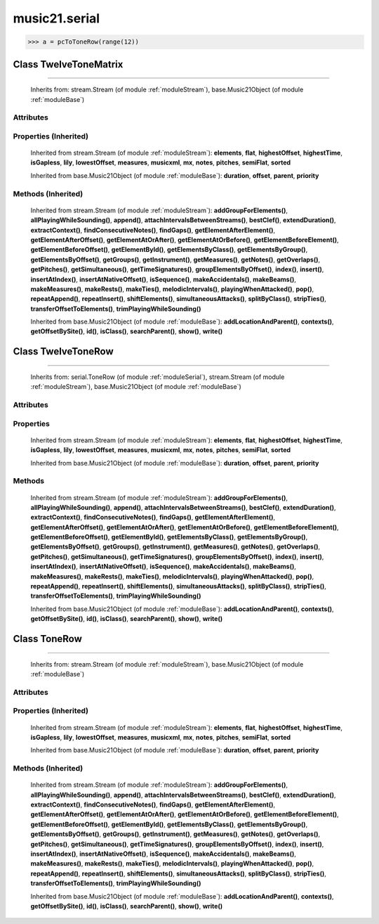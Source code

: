 .. _moduleSerial:

music21.serial
==============

.. WARNING: DO NOT EDIT THIS FILE: AUTOMATICALLY GENERATED

.. module:: music21.serial

.. function:: rowToMatrix()

    
.. function:: pcToToneRow()

    



>>> a = pcToToneRow(range(12))

Class TwelveToneMatrix
----------------------

.. class:: TwelveToneMatrix


=============================

    
    Inherits from: stream.Stream (of module :ref:`moduleStream`), base.Music21Object (of module :ref:`moduleBase`)

Attributes
~~~~~~~~~~

    .. attribute:: contexts

    .. attribute:: flattenedRepresentationOf

    .. attribute:: groups

    .. attribute:: id

    .. attribute:: isFlat

    .. attribute:: isSorted

    .. attribute:: locations

Properties (Inherited)
~~~~~~~~~~~~~~~~~~~~~~

    Inherited from stream.Stream (of module :ref:`moduleStream`): **elements**, **flat**, **highestOffset**, **highestTime**, **isGapless**, **lily**, **lowestOffset**, **measures**, **musicxml**, **mx**, **notes**, **pitches**, **semiFlat**, **sorted**

    Inherited from base.Music21Object (of module :ref:`moduleBase`): **duration**, **offset**, **parent**, **priority**

Methods (Inherited)
~~~~~~~~~~~~~~~~~~~

    Inherited from stream.Stream (of module :ref:`moduleStream`): **addGroupForElements()**, **allPlayingWhileSounding()**, **append()**, **attachIntervalsBetweenStreams()**, **bestClef()**, **extendDuration()**, **extractContext()**, **findConsecutiveNotes()**, **findGaps()**, **getElementAfterElement()**, **getElementAfterOffset()**, **getElementAtOrAfter()**, **getElementAtOrBefore()**, **getElementBeforeElement()**, **getElementBeforeOffset()**, **getElementById()**, **getElementsByClass()**, **getElementsByGroup()**, **getElementsByOffset()**, **getGroups()**, **getInstrument()**, **getMeasures()**, **getNotes()**, **getOverlaps()**, **getPitches()**, **getSimultaneous()**, **getTimeSignatures()**, **groupElementsByOffset()**, **index()**, **insert()**, **insertAtIndex()**, **insertAtNativeOffset()**, **isSequence()**, **makeAccidentals()**, **makeBeams()**, **makeMeasures()**, **makeRests()**, **makeTies()**, **melodicIntervals()**, **playingWhenAttacked()**, **pop()**, **repeatAppend()**, **repeatInsert()**, **shiftElements()**, **simultaneousAttacks()**, **splitByClass()**, **stripTies()**, **transferOffsetToElements()**, **trimPlayingWhileSounding()**

    Inherited from base.Music21Object (of module :ref:`moduleBase`): **addLocationAndParent()**, **contexts()**, **getOffsetBySite()**, **id()**, **isClass()**, **searchParent()**, **show()**, **write()**


Class TwelveToneRow
-------------------

.. class:: TwelveToneRow


==========================

    
    Inherits from: serial.ToneRow (of module :ref:`moduleSerial`), stream.Stream (of module :ref:`moduleStream`), base.Music21Object (of module :ref:`moduleBase`)

Attributes
~~~~~~~~~~

    .. attribute:: contexts

    .. attribute:: flattenedRepresentationOf

    .. attribute:: groups

    .. attribute:: id

    .. attribute:: isFlat

    .. attribute:: isSorted

    .. attribute:: locations

Properties
~~~~~~~~~~

    Inherited from stream.Stream (of module :ref:`moduleStream`): **elements**, **flat**, **highestOffset**, **highestTime**, **isGapless**, **lily**, **lowestOffset**, **measures**, **musicxml**, **mx**, **notes**, **pitches**, **semiFlat**, **sorted**

    Inherited from base.Music21Object (of module :ref:`moduleBase`): **duration**, **offset**, **parent**, **priority**

Methods
~~~~~~~

    .. method:: matrix()

    
    Inherited from stream.Stream (of module :ref:`moduleStream`): **addGroupForElements()**, **allPlayingWhileSounding()**, **append()**, **attachIntervalsBetweenStreams()**, **bestClef()**, **extendDuration()**, **extractContext()**, **findConsecutiveNotes()**, **findGaps()**, **getElementAfterElement()**, **getElementAfterOffset()**, **getElementAtOrAfter()**, **getElementAtOrBefore()**, **getElementBeforeElement()**, **getElementBeforeOffset()**, **getElementById()**, **getElementsByClass()**, **getElementsByGroup()**, **getElementsByOffset()**, **getGroups()**, **getInstrument()**, **getMeasures()**, **getNotes()**, **getOverlaps()**, **getPitches()**, **getSimultaneous()**, **getTimeSignatures()**, **groupElementsByOffset()**, **index()**, **insert()**, **insertAtIndex()**, **insertAtNativeOffset()**, **isSequence()**, **makeAccidentals()**, **makeBeams()**, **makeMeasures()**, **makeRests()**, **makeTies()**, **melodicIntervals()**, **playingWhenAttacked()**, **pop()**, **repeatAppend()**, **repeatInsert()**, **shiftElements()**, **simultaneousAttacks()**, **splitByClass()**, **stripTies()**, **transferOffsetToElements()**, **trimPlayingWhileSounding()**

    Inherited from base.Music21Object (of module :ref:`moduleBase`): **addLocationAndParent()**, **contexts()**, **getOffsetBySite()**, **id()**, **isClass()**, **searchParent()**, **show()**, **write()**


Class ToneRow
-------------

.. class:: ToneRow


====================

    
    Inherits from: stream.Stream (of module :ref:`moduleStream`), base.Music21Object (of module :ref:`moduleBase`)

Attributes
~~~~~~~~~~

    .. attribute:: contexts

    .. attribute:: flattenedRepresentationOf

    .. attribute:: groups

    .. attribute:: id

    .. attribute:: isFlat

    .. attribute:: isSorted

    .. attribute:: locations

Properties (Inherited)
~~~~~~~~~~~~~~~~~~~~~~

    Inherited from stream.Stream (of module :ref:`moduleStream`): **elements**, **flat**, **highestOffset**, **highestTime**, **isGapless**, **lily**, **lowestOffset**, **measures**, **musicxml**, **mx**, **notes**, **pitches**, **semiFlat**, **sorted**

    Inherited from base.Music21Object (of module :ref:`moduleBase`): **duration**, **offset**, **parent**, **priority**

Methods (Inherited)
~~~~~~~~~~~~~~~~~~~

    Inherited from stream.Stream (of module :ref:`moduleStream`): **addGroupForElements()**, **allPlayingWhileSounding()**, **append()**, **attachIntervalsBetweenStreams()**, **bestClef()**, **extendDuration()**, **extractContext()**, **findConsecutiveNotes()**, **findGaps()**, **getElementAfterElement()**, **getElementAfterOffset()**, **getElementAtOrAfter()**, **getElementAtOrBefore()**, **getElementBeforeElement()**, **getElementBeforeOffset()**, **getElementById()**, **getElementsByClass()**, **getElementsByGroup()**, **getElementsByOffset()**, **getGroups()**, **getInstrument()**, **getMeasures()**, **getNotes()**, **getOverlaps()**, **getPitches()**, **getSimultaneous()**, **getTimeSignatures()**, **groupElementsByOffset()**, **index()**, **insert()**, **insertAtIndex()**, **insertAtNativeOffset()**, **isSequence()**, **makeAccidentals()**, **makeBeams()**, **makeMeasures()**, **makeRests()**, **makeTies()**, **melodicIntervals()**, **playingWhenAttacked()**, **pop()**, **repeatAppend()**, **repeatInsert()**, **shiftElements()**, **simultaneousAttacks()**, **splitByClass()**, **stripTies()**, **transferOffsetToElements()**, **trimPlayingWhileSounding()**

    Inherited from base.Music21Object (of module :ref:`moduleBase`): **addLocationAndParent()**, **contexts()**, **getOffsetBySite()**, **id()**, **isClass()**, **searchParent()**, **show()**, **write()**


